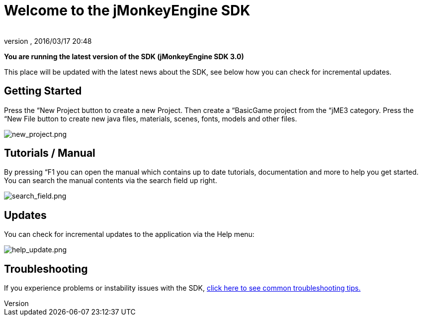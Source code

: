 = Welcome to the jMonkeyEngine SDK
:author: 
:revnumber: 
:revdate: 2016/03/17 20:48
:relfileprefix: ../../
:imagesdir: ../..
ifdef::env-github,env-browser[:outfilesuffix: .adoc]


*You are running the latest version of the SDK (jMonkeyEngine SDK 3.0)*

This place will be updated with the latest news about the SDK, see below how you can check for incremental updates.


== Getting Started

Press the “New Project button to create a new Project. Then create a “BasicGame project from the “jME3 category. Press the “New File button to create new java files, materials, scenes, fonts, models and other files.

image:sdk/welcome/new_project.png[new_project.png,with="",height=""]


== Tutorials / Manual

By pressing “F1 you can open the manual which contains up to date tutorials, documentation and more to help you get started. You can search the manual contents via the search field up right.

image:sdk/welcome/search_field.png[search_field.png,with="",height=""]


== Updates

You can check for incremental updates to the application via the Help menu:

image:sdk/welcome/help_update.png[help_update.png,with="",height=""]


== Troubleshooting

If you experience problems or instability issues with the SDK, <<sdk/troubleshooting#,click here to see common troubleshooting tips.>>
